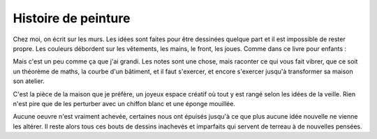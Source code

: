 Histoire de peinture
====================

Chez moi, on écrit sur les murs. Les idées
sont faites pour être dessinées quelque part
et il est impossible de rester propre. Les couleurs
débordent sur les vêtements, les mains, le front,
les joues. Comme dans ce livre pour enfants :

.. image:: zara.png

Mais c'est un peu comme ça que j'ai grandi.
Les notes sont une chose, mais raconter ce qui
vous fait vibrer, que ce soit un théorème de maths,
la courbe d'un bâtiment, et il faut s'exercer, et
encore s'exercer jusqu'à transformer sa maison
son atelier.

.. image:: papa.png

C'est la pièce de la maison que je préfère,
un joyeux espace créatif où tout y est rangé
selon les idées de la veille. Rien n'est pire
que de les perturber avec un chiffon blanc
et une éponge mouillée.

.. image:: papadessin.png

Aucune oeuvre n'est vraiment achevée, certaines nous ont épuisés
jusqu'à ce que plus aucune idée nouvelle ne vienne
les altérer. Il reste alors tous ces bouts de dessins
inachevés et imparfaits qui servent de terreau à de
nouvelles pensées.
